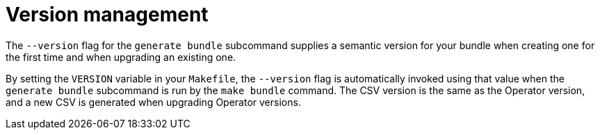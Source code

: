 // Module included in the following assemblies:
//
// * operators/operator_sdk/osdk-generating-csvs.adoc

[id="osdk-csv-ver_{context}"]
= Version management

[role="_abstract"]
The `--version` flag for the `generate bundle` subcommand supplies a semantic version for your bundle when creating one for the first time and when upgrading an existing one.

By setting the `VERSION` variable in your `Makefile`, the `--version` flag is automatically invoked using that value when the `generate bundle` subcommand is run by the `make bundle` command. The CSV version is the same as the Operator version, and a new CSV is generated when upgrading Operator versions.
